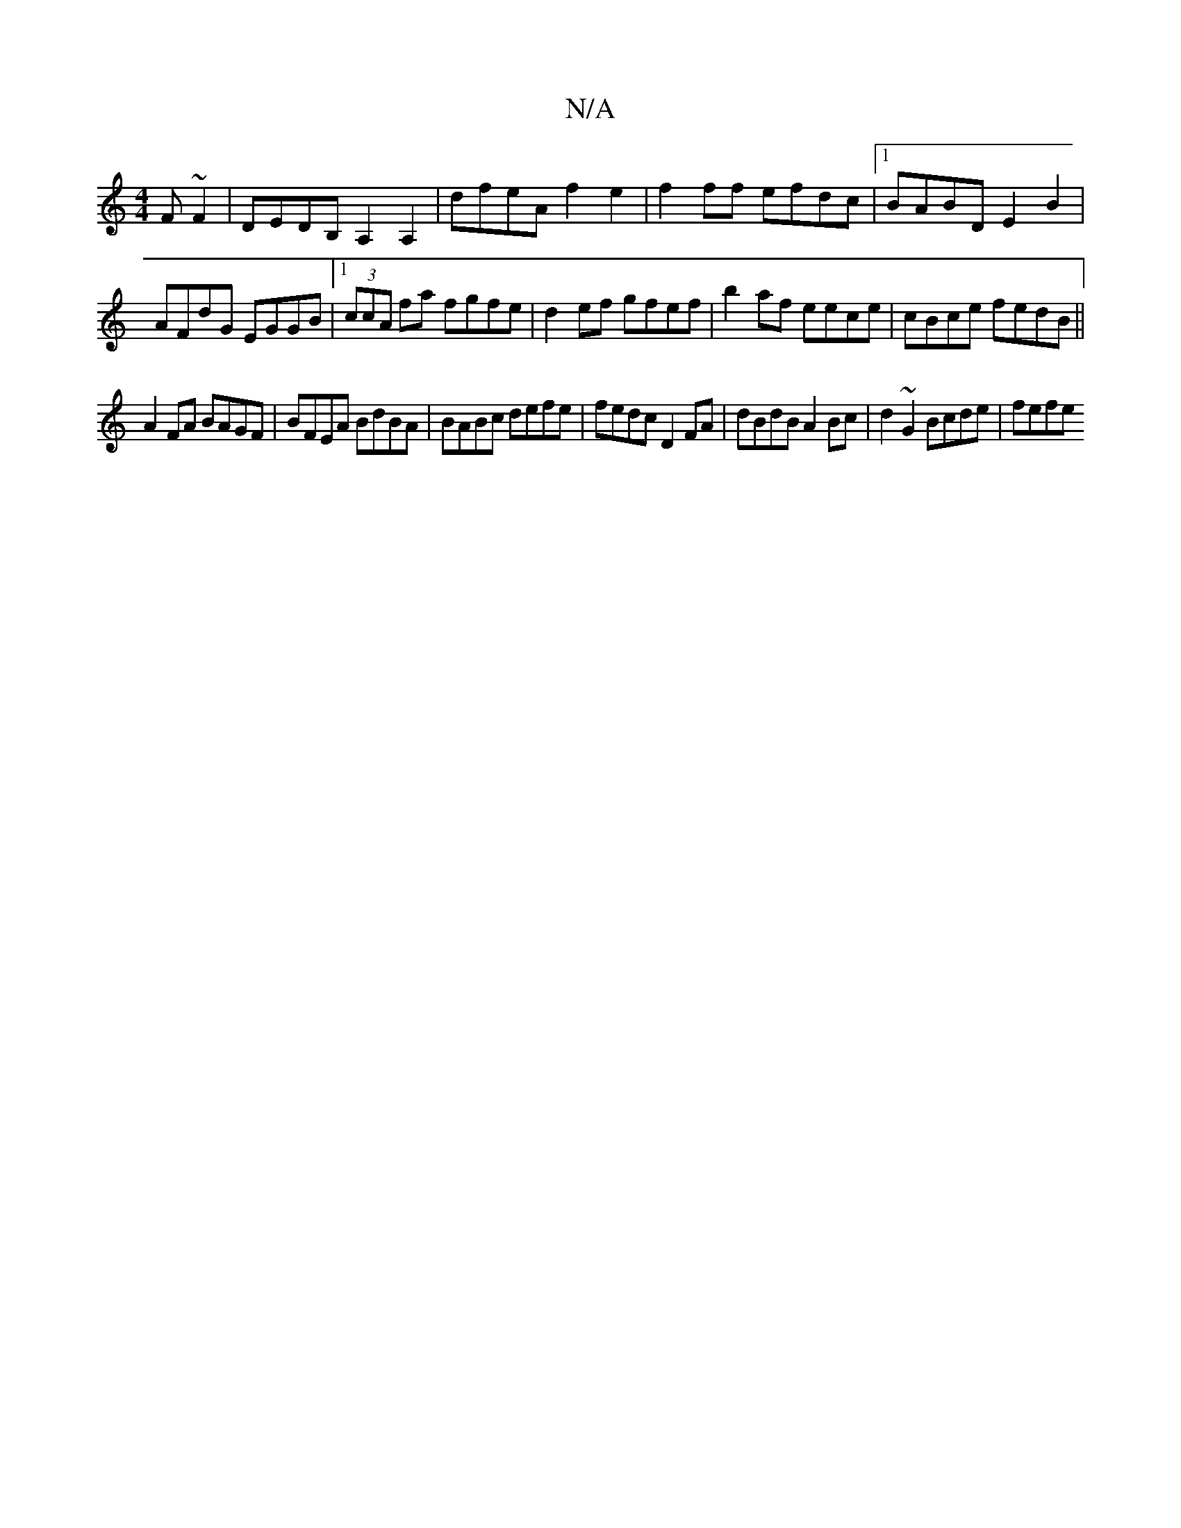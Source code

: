 X:1
T:N/A
M:4/4
R:N/A
K:Cmajor
F~F2|DEDB, A,2 A,2 | dfeA f2 e2 | f2ff efdc |1 BABD E2 B2 | AFdG EGGB |1 (3ccA fa fgfe|d2 ef gfef|b2 af eece|cBce fedB||
A2FA BAGF | BFEA BdBA | BABc defe | fedc D2 FA | dBdB A2 Bc |d2 ~G2 Bcde | fefe